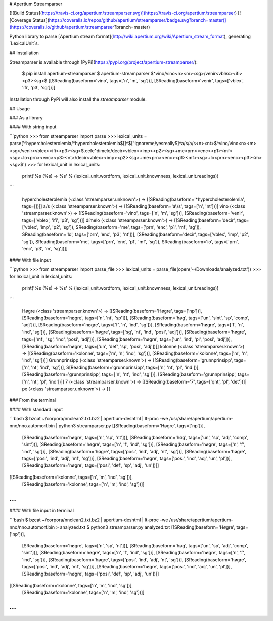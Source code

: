 # Apertium Streamparser

[![Build Status](https://travis-ci.org/apertium/streamparser.svg)](https://travis-ci.org/apertium/streamparser)
[![Coverage Status](https://coveralls.io/repos/github/apertium/streamparser/badge.svg?branch=master)](https://coveralls.io/github/apertium/streamparser?branch=master)

Python library to parse [Apertium stream format](http://wiki.apertium.org/wiki/Apertium_stream_format), generating `LexicalUnit`s.

## Installation

Streamparser is available through [PyPi](https://pypi.org/project/apertium-streamparser/):

    $ pip install apertium-streamparser
    $ apertium-streamparser
    $^vino/vino<n><m><sg>/venir<vblex><ifi><p3><sg>$
    [[SReading(baseform='vino', tags=['n', 'm', 'sg'])], [SReading(baseform='venir', tags=['vblex', 'ifi', 'p3', 'sg'])]]

Installation through PyPi will also install the `streamparser` module.

## Usage

### As a library

#### With string input

```python
>>> from streamparser import parse
>>> lexical_units = parse('^hypercholesterolemia/*hypercholesterolemia$\[\]\^\$[^ignoreme/yesreally$]^a\/s/a\/s<n><nt>$^vino/vino<n><m><sg>/venir<vblex><ifi><p3><sg>$.eefe^dímelo/decir<vblex><imp><p2><sg>+me<prn><enc><p1><mf><sg>+lo<prn><enc><p3><nt>/decir<vblex><imp><p2><sg>+me<prn><enc><p1><mf><sg>+lo<prn><enc><p3><m><sg>$')
>>> for lexical_unit in lexical_units:
        print('%s (%s) → %s' % (lexical_unit.wordform, lexical_unit.knownness, lexical_unit.readings))
```

    hypercholesterolemia (<class 'streamparser.unknown'>) → [[SReading(baseform='*hypercholesterolemia', tags=[])]]
    a\/s (<class 'streamparser.known'>) → [[SReading(baseform='a\\/s', tags=['n', 'nt'])]]
    vino (<class 'streamparser.known'>) → [[SReading(baseform='vino', tags=['n', 'm', 'sg'])], [SReading(baseform='venir', tags=['vblex', 'ifi', 'p3', 'sg'])]]
    dímelo (<class 'streamparser.known'>) → [[SReading(baseform='decir', tags=['vblex', 'imp', 'p2', 'sg']), SReading(baseform='me', tags=['prn', 'enc', 'p1', 'mf', 'sg']), SReading(baseform='lo', tags=['prn', 'enc', 'p3', 'nt'])], [SReading(baseform='decir', tags=['vblex', 'imp', 'p2', 'sg']), SReading(baseform='me', tags=['prn', 'enc', 'p1', 'mf', 'sg']), SReading(baseform='lo', tags=['prn', 'enc', 'p3', 'm', 'sg'])]]

#### With file input

```python
>>> from streamparser import parse_file
>>> lexical_units = parse_file(open('~/Downloads/analyzed.txt'))
>>> for lexical_unit in lexical_units:
        print('%s (%s) → %s' % (lexical_unit.wordform, lexical_unit.knownness, lexical_unit.readings))
```

    Høgre (<class 'streamparser.known'>) → [[SReading(baseform='Høgre', tags=['np'])], [SReading(baseform='høgre', tags=['n', 'nt', 'sp'])], [SReading(baseform='høg', tags=['un', 'sint', 'sp', 'comp', 'adj'])], [SReading(baseform='høgre', tags=['f', 'n', 'ind', 'sg'])], [SReading(baseform='høgre', tags=['f', 'n', 'ind', 'sg'])], [SReading(baseform='høgre', tags=['sg', 'nt', 'ind', 'posi', 'adj'])], [SReading(baseform='høgre', tags=['mf', 'sg', 'ind', 'posi', 'adj'])], [SReading(baseform='høgre', tags=['un', 'ind', 'pl', 'posi', 'adj'])], [SReading(baseform='høgre', tags=['un', 'def', 'sp', 'posi', 'adj'])]]
    kolonne (<class 'streamparser.known'>) → [[SReading(baseform='kolonne', tags=['m', 'n', 'ind', 'sg'])], [SReading(baseform='kolonne', tags=['m', 'n', 'ind', 'sg'])]]
    Grunnprinsipp (<class 'streamparser.known'>) → [[SReading(baseform='grunnprinsipp', tags=['n', 'nt', 'ind', 'sg'])], S[Reading(baseform='grunnprinsipp', tags=['n', 'nt', 'pl', 'ind'])], [SReading(baseform='grunnprinsipp', tags=['n', 'nt', 'ind', 'sg'])], [SReading(baseform='grunnprinsipp', tags=['n', 'nt', 'pl', 'ind'])]]
    7 (<class 'streamparser.known'>) → [[SReading(baseform='7', tags=['qnt', 'pl', 'det'])]]
    px (<class 'streamparser.unknown'>) → []

### From the terminal

#### With standard input

```bash
$ bzcat ~/corpora/nnclean2.txt.bz2 | apertium-deshtml | lt-proc -we /usr/share/apertium/apertium-nno/nno.automorf.bin | python3 streamparser.py
[[SReading(baseform='Høgre', tags=['np'])],
 [SReading(baseform='høgre', tags=['n', 'sp', 'nt'])],
 [SReading(baseform='høg', tags=['un', 'sp', 'adj', 'comp', 'sint'])],
 [SReading(baseform='høgre', tags=['n', 'f', 'ind', 'sg'])],
 [SReading(baseform='høgre', tags=['n', 'f', 'ind', 'sg'])],
 [SReading(baseform='høgre', tags=['posi', 'ind', 'adj', 'nt', 'sg'])],
 [SReading(baseform='høgre', tags=['posi', 'ind', 'adj', 'mf', 'sg'])],
 [SReading(baseform='høgre', tags=['posi', 'ind', 'adj', 'un', 'pl'])],
 [SReading(baseform='høgre', tags=['posi', 'def', 'sp', 'adj', 'un'])]]
[[SReading(baseform='kolonne', tags=['n', 'm', 'ind', 'sg'])],
 [SReading(baseform='kolonne', tags=['n', 'm', 'ind', 'sg'])]]
...
```

#### With file input in terminal

```bash
$ bzcat ~/corpora/nnclean2.txt.bz2 | apertium-deshtml | lt-proc -we /usr/share/apertium/apertium-nno/nno.automorf.bin > analyzed.txt
$ python3 streamparser.py analyzed.txt
[[SReading(baseform='Høgre', tags=['np'])],
 [SReading(baseform='høgre', tags=['n', 'sp', 'nt'])],
 [SReading(baseform='høg', tags=['un', 'sp', 'adj', 'comp', 'sint'])],
 [SReading(baseform='høgre', tags=['n', 'f', 'ind', 'sg'])],
 [SReading(baseform='høgre', tags=['n', 'f', 'ind', 'sg'])],
 [SReading(baseform='høgre', tags=['posi', 'ind', 'adj', 'nt', 'sg'])],
 [SReading(baseform='høgre', tags=['posi', 'ind', 'adj', 'mf', 'sg'])],
 [SReading(baseform='høgre', tags=['posi', 'ind', 'adj', 'un', 'pl'])],
 [SReading(baseform='høgre', tags=['posi', 'def', 'sp', 'adj', 'un'])]]
[[SReading(baseform='kolonne', tags=['n', 'm', 'ind', 'sg'])],
 [SReading(baseform='kolonne', tags=['n', 'm', 'ind', 'sg'])]]
...
```


